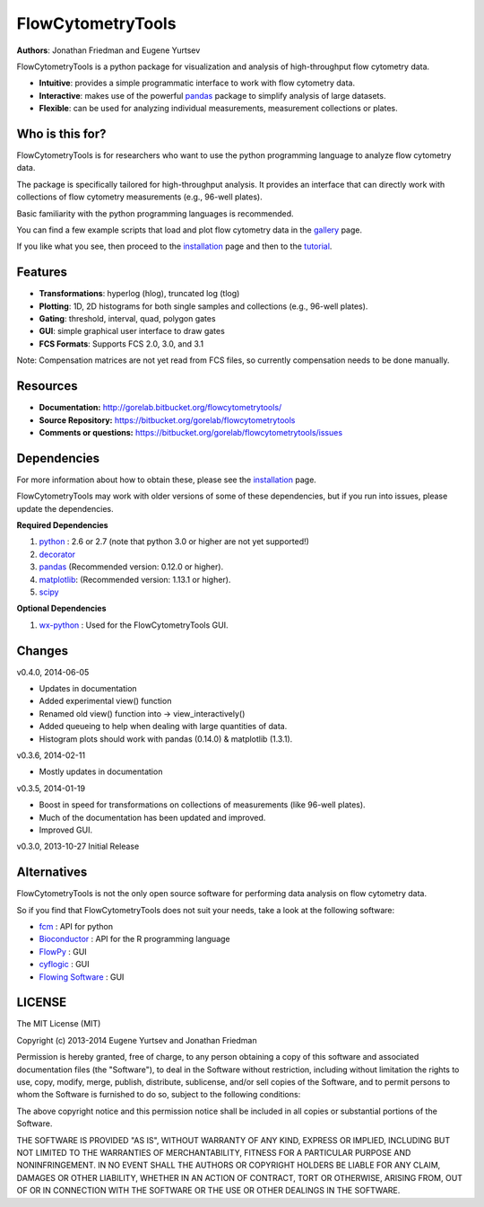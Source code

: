 FlowCytometryTools
-------------------

**Authors**: Jonathan Friedman and Eugene Yurtsev

FlowCytometryTools is a python package for visualization and analysis of high-throughput flow cytometry data.

* **Intuitive**: provides a simple programmatic interface to work with flow cytometry data.
* **Interactive**: makes use of the powerful `pandas <http://pandas.pydata.org/>`_ package to simplify analysis of large datasets.
* **Flexible**: can be used for analyzing individual measurements, measurement collections or plates.

Who is this for?
=====================

FlowCytometryTools is for researchers who want to use the python programming language to analyze flow cytometry data.

The package is specifically tailored for high-throughput analysis. It provides an interface that can directly work with collections of flow cytometry measurements (e.g., 96-well plates).

Basic familiarity with the python programming languages is recommended.

You can find a few example scripts that load and plot flow cytometry data in the `gallery <http://gorelab.bitbucket.org/flowcytometrytools/gallery.html>`_ page.

If you like what you see, then proceed to the `installation <http://gorelab.bitbucket.org/flowcytometrytools/install.html>`_ page and then
to the `tutorial <http://gorelab.bitbucket.org/flowcytometrytools/tutorial.html>`_.

Features
===================

- **Transformations**: hyperlog (hlog), truncated log (tlog)
- **Plotting**: 1D, 2D histograms for both single samples and collections (e.g., 96-well plates).
- **Gating**: threshold, interval, quad, polygon gates
- **GUI**: simple graphical user interface to draw gates
- **FCS Formats**: Supports FCS 2.0, 3.0, and 3.1

Note: Compensation matrices are not yet read from FCS files, so currently compensation needs to be done manually.

Resources
===================

- **Documentation:** http://gorelab.bitbucket.org/flowcytometrytools/
- **Source Repository:** https://bitbucket.org/gorelab/flowcytometrytools
- **Comments or questions:** https://bitbucket.org/gorelab/flowcytometrytools/issues

Dependencies
===================

For more information about how to obtain these, please see the `installation
<http://gorelab.bitbucket.org/flowcytometrytools/install.html>`_ page.

FlowCytometryTools may work with older versions of some of these dependencies, but if
you run into issues, please update the dependencies.

**Required Dependencies**

#. `python <http://www.python.org/getit/>`_ : 2.6 or 2.7 (note that python 3.0 or higher are not yet supported!)
#. `decorator <https://pypi.python.org/pypi/decorator>`_
#. `pandas <http://pandas.sourceforge.net/index.html>`__ (Recommended version: 0.12.0 or higher).
#. `matplotlib <http://matplotlib.org/>`__: (Recommended version: 1.13.1 or higher).
#. `scipy <http://www.scipy.org/>`__ 

**Optional Dependencies**

#. `wx-python <http://wiki.wxpython.org/How%20to%20install%20wxPython>`__ : Used for the FlowCytometryTools GUI.

Changes
=====================

v0.4.0, 2014-06-05

+ Updates in documentation
+ Added experimental view() function
+ Renamed old view() function into -> view_interactively()
+ Added queueing to help when dealing with large quantities of data.
+ Histogram plots should work with pandas (0.14.0) & matplotlib (1.3.1).

v0.3.6, 2014-02-11

+ Mostly updates in documentation

v0.3.5, 2014-01-19

+ Boost in speed for transformations on collections of measurements (like 96-well plates).
+ Much of the documentation has been updated and improved.
+ Improved GUI.

v0.3.0, 2013-10-27 Initial Release

Alternatives
===================

FlowCytometryTools is not the only open source software for performing data analysis on flow cytometry data.

So if you find that FlowCytometryTools does not suit your needs, take a look at the following software: 

* `fcm <https://pythonhosted.org/fcm/basic.html>`_ : API for python
* `Bioconductor <http://master.bioconductor.org/>`_ : API for the R programming language
* `FlowPy <http://flowpy.wikidot.com/>`_ : GUI
* `cyflogic <http://www.cyflogic.com/>`_ : GUI
* `Flowing Software <http://www.flowingsoftware.com/>`_ : GUI

LICENSE
===================

The MIT License (MIT)

Copyright (c) 2013-2014 Eugene Yurtsev and Jonathan Friedman

Permission is hereby granted, free of charge, to any person obtaining a copy
of this software and associated documentation files (the "Software"), to deal
in the Software without restriction, including without limitation the rights
to use, copy, modify, merge, publish, distribute, sublicense, and/or sell
copies of the Software, and to permit persons to whom the Software is
furnished to do so, subject to the following conditions:

The above copyright notice and this permission notice shall be included in
all copies or substantial portions of the Software.

THE SOFTWARE IS PROVIDED "AS IS", WITHOUT WARRANTY OF ANY KIND, EXPRESS OR
IMPLIED, INCLUDING BUT NOT LIMITED TO THE WARRANTIES OF MERCHANTABILITY,
FITNESS FOR A PARTICULAR PURPOSE AND NONINFRINGEMENT. IN NO EVENT SHALL THE
AUTHORS OR COPYRIGHT HOLDERS BE LIABLE FOR ANY CLAIM, DAMAGES OR OTHER
LIABILITY, WHETHER IN AN ACTION OF CONTRACT, TORT OR OTHERWISE, ARISING FROM,
OUT OF OR IN CONNECTION WITH THE SOFTWARE OR THE USE OR OTHER DEALINGS IN
THE SOFTWARE.
